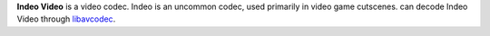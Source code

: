 .. raw:: mediawiki

   {{codec video|id=IV20}}

.. raw:: mediawiki

   {{codec video|id=IV31}}

.. raw:: mediawiki

   {{codec video|id=IV41}}

.. raw:: mediawiki

   {{codec video|id=IV50}}

.. raw:: mediawiki

   {{wikipedia|Indeo Video}}

.. raw:: mediawiki

   {{website|Ligos Indeo|http://ligos.com/}}

**Indeo Video** is a video codec. Indeo is an uncommon codec, used primarily in video game cutscenes. can decode Indeo Video through `libavcodec <libavcodec>`__.
